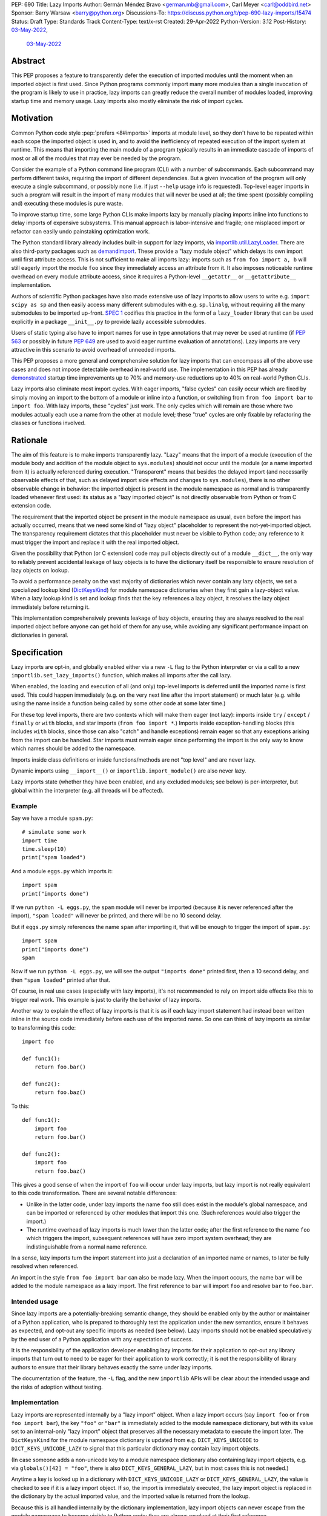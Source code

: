 PEP: 690
Title: Lazy Imports
Author: Germán Méndez Bravo <german.mb@gmail.com>, Carl Meyer <carl@oddbird.net>
Sponsor: Barry Warsaw <barry@python.org>
Discussions-To: https://discuss.python.org/t/pep-690-lazy-imports/15474
Status: Draft
Type: Standards Track
Content-Type: text/x-rst
Created: 29-Apr-2022
Python-Version: 3.12
Post-History: `03-May-2022 <https://discuss.python.org/t/pep-690-lazy-imports/15474>`__,
              `03-May-2022 <https://mail.python.org/archives/list/python-dev@python.org/thread/IHOSWMIBKCXVB46FI7NGOC2F34RUYZ5Z/>`__


Abstract
========

This PEP proposes a feature to transparently defer the execution of imported
modules until the moment when an imported object is first used.  Since Python
programs commonly import many more modules than a single invocation of the
program is likely to use in practice, lazy imports can greatly reduce the
overall number of modules loaded, improving startup time and memory usage. Lazy
imports also mostly eliminate the risk of import cycles.


Motivation
==========

Common Python code style :pep:`prefers <8#imports>` imports at module
level, so they don't have to be repeated within each scope the imported object
is used in, and to avoid the inefficiency of repeated execution of the import
system at runtime. This means that importing the main module of a program
typically results in an immediate cascade of imports of most or all of the
modules that may ever be needed by the program.

Consider the example of a Python command line program (CLI) with a number of
subcommands. Each subcommand may perform different tasks, requiring the import
of different dependencies. But a given invocation of the program will only
execute a single subcommand, or possibly none (i.e. if just ``--help`` usage
info is requested). Top-level eager imports in such a program will result in the
import of many modules that will never be used at all; the time spent (possibly
compiling and) executing these modules is pure waste.

To improve startup time, some large Python CLIs make imports lazy by manually
placing imports inline into functions to delay imports of expensive subsystems.
This manual approach is labor-intensive and fragile; one misplaced import or
refactor can easily undo painstaking optimization work.

The Python standard library already includes built-in support for lazy imports,
via `importlib.util.LazyLoader
<https://docs.python.org/3/library/importlib.html#importlib.util.LazyLoader>`_.
There are also third-party packages such as `demandimport
<https://github.com/bwesterb/py-demandimport/>`_. These provide a "lazy module
object" which delays its own import until first attribute access. This is not
sufficient to make all imports lazy: imports such as ``from foo import a, b``
will still eagerly import the module ``foo`` since they immediately access an
attribute from it. It also imposes noticeable runtime overhead on every module
attribute access, since it requires a Python-level ``__getattr__`` or
``__getattribute__`` implementation.

Authors of scientific Python packages have also made extensive use of lazy
imports to allow users to write e.g. ``import scipy as sp`` and then easily
access many different submodules with e.g. ``sp.linalg``, without requiring all
the many submodules to be imported up-front. `SPEC 1
<https://scientific-python.org/specs/spec-0001/>`_ codifies this practice in the
form of a ``lazy_loader`` library that can be used explicitly in a package
``__init__.py`` to provide lazily accessible submodules.

Users of static typing also have to import names for use in type annotations
that may never be used at runtime (if :pep:`563` or possibly in future
:pep:`649` are used to avoid eager runtime evaluation of annotations). Lazy
imports are very attractive in this scenario to avoid overhead of unneeded
imports.

This PEP proposes a more general and comprehensive solution for lazy imports
that can encompass all of the above use cases and does not impose detectable
overhead in real-world use. The implementation in this PEP has already
`demonstrated
<https://github.com/facebookincubator/cinder/blob/cinder/3.8/CinderDoc/lazy_imports.rst>`_
startup time improvements up to 70% and memory-use reductions up to 40% on
real-world Python CLIs.

Lazy imports also eliminate most import cycles. With eager imports, "false
cycles" can easily occur which are fixed by simply moving an import to the
bottom of a module or inline into a function, or switching from ``from foo
import bar`` to ``import foo``. With lazy imports, these "cycles" just work.
The only cycles which will remain are those where two modules actually each use
a name from the other at module level; these "true" cycles are only fixable by
refactoring the classes or functions involved.


Rationale
=========

The aim of this feature is to make imports transparently lazy. "Lazy" means
that the import of a module (execution of the module body and addition of the
module object to ``sys.modules``) should not occur until the module (or a name
imported from it) is actually referenced during execution. "Transparent" means
that besides the delayed import (and necessarily observable effects of that,
such as delayed import side effects and changes to ``sys.modules``), there is
no other observable change in behavior: the imported object is present in the
module namespace as normal and is transparently loaded whenever first used: its
status as a "lazy imported object" is not directly observable from Python or
from C extension code.

The requirement that the imported object be present in the module namespace as
usual, even before the import has actually occurred, means that we need some
kind of "lazy object" placeholder to represent the not-yet-imported object.
The transparency requirement dictates that this placeholder must never be
visible to Python code; any reference to it must trigger the import and replace
it with the real imported object.

Given the possibility that Python (or C extension) code may pull objects
directly out of a module ``__dict__``, the only way to reliably prevent
accidental leakage of lazy objects is to have the dictionary itself be
responsible to ensure resolution of lazy objects on lookup.

To avoid a performance penalty on the vast majority of dictionaries which never
contain any lazy objects, we set a specialized lookup kind (`DictKeysKind
<https://github.com/python/cpython/blob/3.11/Include/internal/pycore_dict.h#L80>`_)
for module namespace dictionaries when they first gain a lazy-object value. When
a lazy lookup kind is set and lookup finds that the key references a lazy
object, it resolves the lazy object immediately before returning it.

This implementation comprehensively prevents leakage of lazy objects, ensuring
they are always resolved to the real imported object before anyone can get hold
of them for any use, while avoiding any significant performance impact on
dictionaries in general.


Specification
=============

Lazy imports are opt-in, and globally enabled either via a new ``-L`` flag to
the Python interpreter or via a call to a new ``importlib.set_lazy_imports()``
function, which makes all imports after the call lazy.

When enabled, the loading and execution of all (and only) top-level imports is
deferred until the imported name is first used. This could happen immediately
(e.g.  on the very next line after the import statement) or much later (e.g.
while using the name inside a function being called by some other code at some
later time.)

For these top level imports, there are two contexts which will make them eager
(not lazy): imports inside ``try`` / ``except`` / ``finally``  or ``with``
blocks, and star imports (``from foo import *``.) Imports inside
exception-handling blocks (this includes ``with`` blocks, since those can also
"catch" and handle exceptions) remain eager so that any exceptions arising from
the import can be handled. Star imports must remain eager since performing the
import is the only way to know which names should be added to the namespace.

Imports inside class definitions or inside functions/methods are not "top
level" and are never lazy.

Dynamic imports using ``__import__()`` or ``importlib.import_module()`` are
also never lazy.

Lazy imports state (whether they have been enabled, and any excluded modules;
see below) is per-interpreter, but global within the interpreter (e.g. all
threads will be affected).


Example
-------

Say we have a module ``spam.py``::

    # simulate some work
    import time
    time.sleep(10)
    print("spam loaded")

And a module ``eggs.py`` which imports it::

    import spam
    print("imports done")

If we run ``python -L eggs.py``, the ``spam`` module will never be imported
(because it is never referenced after the import), ``"spam loaded"`` will never
be printed, and there will be no 10 second delay.

But if ``eggs.py`` simply references the name ``spam`` after importing it, that
will be enough to trigger the import of ``spam.py``::

    import spam
    print("imports done")
    spam

Now if we run ``python -L eggs.py``, we will see the output ``"imports done"``
printed first, then a 10 second delay, and then ``"spam loaded"`` printed after
that.

Of course, in real use cases (especially with lazy imports), it's not
recommended to rely on import side effects like this to trigger real work. This
example is just to clarify the behavior of lazy imports.

Another way to explain the effect of lazy imports is that it is as if each lazy
import statement had instead been written inline in the source code immediately
before each use of the imported name. So one can think of lazy imports as
similar to transforming this code::

    import foo

    def func1():
        return foo.bar()

    def func2():
        return foo.baz()

To this::

    def func1():
        import foo
        return foo.bar()

    def func2():
        import foo
        return foo.baz()

This gives a good sense of when the import of ``foo`` will occur under lazy
imports, but lazy import is not really equivalent to this code transformation.
There are several notable differences:

* Unlike in the latter code, under lazy imports the name ``foo`` still does
  exist in the module's global namespace, and can be imported or referenced by
  other modules that import this one. (Such references would also trigger the
  import.)

* The runtime overhead of lazy imports is much lower than the latter code; after
  the first reference to the name ``foo`` which triggers the import, subsequent
  references will have zero import system overhead; they are indistinguishable
  from a normal name reference.

In a sense, lazy imports turn the import statement into just a declaration of an
imported name or names, to later be fully resolved when referenced.

An import in the style ``from foo import bar`` can also be made lazy. When the
import occurs, the name ``bar`` will be added to the module namespace as a lazy
import. The first reference to ``bar`` will import ``foo`` and resolve ``bar``
to ``foo.bar``.


Intended usage
--------------

Since lazy imports are a potentially-breaking semantic change, they should be
enabled only by the author or maintainer of a Python application, who is
prepared to thoroughly test the application under the new semantics, ensure it
behaves as expected, and opt-out any specific imports as needed (see below).
Lazy imports should not be enabled speculatively by the end user of a Python
application with any expectation of success.

It is the responsibility of the application developer enabling lazy imports for
their application to opt-out any library imports that turn out to need to be
eager for their application to work correctly; it is not the responsibility of
library authors to ensure that their library behaves exactly the same under lazy
imports.

The documentation of the feature, the ``-L`` flag, and the new ``importlib``
APIs will be clear about the intended usage and the risks of adoption without
testing.


Implementation
--------------

Lazy imports are represented internally by a "lazy import" object. When a lazy
import occurs (say ``import foo`` or ``from foo import bar``), the key ``"foo"``
or ``"bar"`` is immediately added to the module namespace dictionary, but with
its value set to an internal-only "lazy import" object that preserves all the
necessary metadata to execute the import later. The ``DictKeysKind`` for the
module namespace dictionary is updated from e.g. ``DICT_KEYS_UNICODE`` to
``DICT_KEYS_UNICODE_LAZY`` to signal that this particular dictionary may contain
lazy import objects.

(In case someone adds a non-unicode key to a module namespace dictionary also
containing lazy import objects, e.g. via ``globals()[42] = "foo"``, there is
also ``DICT_KEYS_GENERAL_LAZY``, but in most cases this is not needed.)

Anytime a key is looked up in a dictionary with ``DICT_KEYS_UNICODE_LAZY`` or
``DICT_KEYS_GENERAL_LAZY``, the value is checked to see if it is a lazy import
object. If so, the import is immediately executed, the lazy import object is
replaced in the dictionary by the actual imported value, and the imported value
is returned from the lookup.

Because this is all handled internally by the dictionary implementation, lazy
import objects can never escape from the module namespace to become visible to
Python code; they are always resolved at their first reference.

Since only (some) module namespace dictionaries will ever have
``DICT_KEYS_*_LAZY`` set, the (minimal) extra lookup overhead to check for lazy
import objects is only paid by those dictionaries that need it; other
dictionaries have no added overhead.

No stub or dummy objects are ever visible to Python code or placed in
``sys.modules``. Other than the delayed import, the implementation is
transparent.

If a module is imported lazily, no entry for it will appear in ``sys.modules``
at all until it is actually imported on first reference.

If two different modules (``moda`` and ``modb``) both contain a lazy ``import
foo``, each module's namespace dictionary will have an independent lazy import
object under the key ``"foo"``, delaying import of the same ``foo`` module. This
is not a problem. When there is first a reference to, say, ``moda.foo``, the
module ``foo`` will be imported and placed in ``sys.modules`` as usual, and the
lazy object under the key ``moda.__dict__["foo"]`` will be replaced by the
actual module ``foo``. At this point ``modb.__dict__["foo"]`` will remain a lazy
import object. When ``modb.foo`` is later referenced, it will also try to
``import foo``. This import will find the module already present in
``sys.modules``, as is normal for subsequent imports of the same module in
Python, and at this point will replace the lazy import object at
``modb.__dict__["foo"]`` with the actual module ``foo``.

There is one case in which a lazy import object can escape one dictionary (but
only into another dictionary) without being resolved. To preserve the
performance of bulk-copy operations like ``dict.update()`` and ``dict.copy()``,
they do not check for or resolve lazy import objects. However, if the source
dict has a ``*_LAZY`` lookup kind set that indicates it might contain lazy
objects, that lookup kind will be passed on to the updated/copied dictionary.
This still ensures that the lazy import object can't escape into Python code
without being resolved.

Other "bulk" dictionary lookup methods (such as ``dict.items()``,
``dict.values()``, etc) will resolve all lazy import objects in the dictionary.
Since it is uncommon for any of these to be used on a module namespace
dictionary, the priority here is simplicity of implementation and minimizing the
overhead on normal non-lazy dictionaries (just one check to see if the
dictionary has a ``*_LAZY`` lookup kind).

The eagerness of imports within ``try`` / ``except`` / ``with`` blocks or within
class or function bodies is handled in the compiler via a new
``EAGER_IMPORT_NAME`` opcode that always imports eagerly. Top-level imports use
``IMPORT_NAME``, which may be lazy or eager depending on ``-L`` and/or
``importlib.set_lazy_imports()``.


Exceptions
----------

Exceptions that occur during a lazy import bubble up and erase the
partially-constructed module(s) from ``sys.modules``, just as exceptions during
normal import do.

Since errors raised during a lazy import will occur later (wherever the imported
name is first referenced) than they would if the import were eager, it is
possible that they could be accidentally caught by exception handlers that
didn't expect the import to be running within their ``try`` block, leading to
confusion. To reduce the potential for this confusion, exceptions raised in the
course of executing a lazy import will be replaced by a ``LazyImportError``
exception (a subclass of ``ImportError``), with ``__cause__`` set to the
original exception.

The ``LazyImportError`` will have source location metadata attached pointing the
user to the original import statement, to ease debuggability of errors from lazy
imports. (It won't have a full traceback to the original import location; this
is too expensive to preserve for all lazy imports, and it's not clear that it
provides significant value over simply knowing the location of the import
statement.)

Only ``Exception`` are replaced in this way, not ``BaseException``.
``BaseException`` are for "system-exiting" exceptions like ``KeyboardInterrupt``
or ``SystemExit``; these are normally not caught, and if they are caught, it is
less likely to be specific to a certain bit of code that was expected to raise
them, and more likely that the goal is to catch them whatever their origin.


Debugging
---------

Debug logging from ``python -v`` will include logging whenever an import
statement has been encountered but execution of the import will be deferred.

Python's ``-X importtime`` feature for profiling import costs adapts naturally
to lazy imports; the profiled time is the time spent actually importing.

Although lazy import objects are never visible to Python code, in some debugging
cases it may be useful to check from Python code whether the value at a given
key in a given dictionary is a lazy import object, without triggering its
resolution. For this purpose, ``importlib.is_lazy_import()`` can be used::

    from importlib import is_lazy_import

    import foo

    is_lazy_import(globals(), "foo")

    foo

    is_lazy_import(globals(), "foo")

In this example, if lazy imports have been enabled the first call to
``is_lazy_import`` will return ``True`` and the second will return ``False``.


Per-module opt out
------------------

Due to the backwards compatibility issues mentioned below, it may be necessary
for an application using lazy imports to force some imports to be eager.

In first-party code, since imports inside a ``try`` or ``with`` block are never
lazy, this can be easily accomplished::

    try:  # force these imports to be eager
        import foo
        import bar
    finally:
        pass

This PEP proposes to add a new ``importlib.eager_imports()`` context manager,
so the above technique can be less verbose and doesn't require comments to
clarify its intent::

    from importlib import eager_imports

    with eager_imports():
        import foo
        import bar

Since imports within context managers are always eager, the ``eager_imports()``
context manager can just be an alias to a null context manager. The context
manager's effect is not transitive: ``foo`` and ``bar`` will be imported
eagerly, but imports within those modules will still follow the usual laziness
rules.

The more difficult case can occur if an import in third-party code that can't
easily be modified must be forced to be eager. For this purpose,
``importlib.set_lazy_imports()`` takes an optional keyword-only ``excluding``
argument, which can be set to a container of module names within which all
imports will be eager::

    from importlib import set_lazy_imports

    set_lazy_imports(excluding=["one.mod", "another"])

The effect of this is also shallow: all imports within ``one.mod`` will be
eager, but not imports in all modules imported by ``one.mod``.

The ``excluding`` parameter of ``set_lazy_imports()`` can also be set to a
callback which receives a module name and returns whether imports within this
module should be eager::

    import re
    from importlib import set_lazy_imports

    def eager_imports(name):
        return re.match(r"foo\.[^.]+\.logger", name)

    set_lazy_imports(excluding=eager_imports)

If Python was executed with the ``-L`` flag, then lazy imports will already be
globally enabled, and the only effect of calling ``set_lazy_imports()`` will be
to globally set the eager module names/callback. If ``set_lazy_imports()`` is
called with no ``excluding`` argument, the exclusion list/callback will be
cleared and all eligible imports (module-level imports not in
``try/except/with``, and not ``import *``) will be lazy from that point forward.

``set_lazy_imports()`` may be called more than once, with subsequent calls
having only the effect of globally replacing or clearing the ``excluding``
list/callback.  Generally there should be no reason to do this: the intended use
is a single call to ``set_lazy_imports`` in the main module, early in the
process.

This opt-out system is designed to maintain the possibility of local reasoning
about the laziness of an import. You only need to see the code of one module,
and the ``excluding`` argument to ``set_lazy_imports``, if any, to know whether
a given import will be eager or lazy.


Testing
-------

The CPython test suite will pass with lazy imports enabled (possibly with some
tests skipped). One buildbot should run the test suite with lazy imports
enabled.


C API
-----

For authors of C extension modules, the proposed
``importlib.set_lazy_imports()`` function will also be exposed in the stable C
API as ``PyImport_SetLazyImports(PyObject *names_or_callback_or_null)``, and
``importlib.is_lazy_import`` will be available as ``PyDict_IsLazyImport(PyObject
*dict, PyObject *key)``.


Backwards Compatibility
=======================

This proposal preserves full backwards compatibility when the feature is
disabled, which is the default.

Even when enabled, most code will continue to work normally without any
observable change (other than improved startup time and memory usage.)
Namespace packages are not affected: they work just as they do currently,
except lazily.

In some existing code, lazy imports could produce currently unexpected results
and behaviors. The problems that we may see when enabling lazy imports in an
existing codebase are related to:


Import Side Effects
-------------------

Import side effects that would otherwise be produced by the execution of
imported modules during the execution of import statements will be deferred at
least until the imported objects are used.

These import side effects may include:

* code executing any side-effecting logic during import;
* relying on imported submodules being set as attributes in the parent module.

A relevant and typical affected case is the `click
<https://click.palletsprojects.com/>`_ library for building Python command-line
interfaces. If e.g. ``cli = click.group()`` is defined in ``main.py``, and
``sub.py`` imports ``cli`` from ``main`` and adds subcommands to it via
decorator (``@cli.command(...)``), but the actual ``cli()`` call is in
``main.py``, then lazy imports may prevent the subcommands from being
registered, since in this case Click is depending on side effects of the import
of ``sub.py``. In this case the fix is to ensure the import of ``sub.py`` is
eager, e.g. by using the ``importlib.eager_imports()`` context manager.


Dynamic Paths
-------------

There could be issues related to dynamic Python import paths; particularly,
adding (and then removing after the import) paths from ``sys.path``::

    sys.path.insert(0, "/path/to/foo/module")
    import foo
    del sys.path[0]
    foo.Bar()

In this case, with lazy imports enabled, the import of ``foo`` will not actually
occur while the addition to ``sys.path`` is present.

An easy fix for this (which arguably also improves the code style) would be to
place the ``sys.path`` modifications in a context manager. This resolves the
issue, since imports inside a ``with`` block are always eager.


Deferred Exceptions
-------------------

All exceptions arising from import (including ``ModuleNotFoundError``) are
deferred from import time to first-use time, which could complicate debugging.
Referencing a name in the middle of any code could trigger a deferred import and
produce ``LazyImportError`` while loading and executing the related imported
module.

Ensuring all lazy import errors are raised as ``LazyImportError`` mitigates this
issue by reducing the likelihood that they will be accidentally caught and
mistaken for a different expected exception.  ``LazyImportError`` will also
provide the location of the original import statement to aid in debugging, as
described above.


Drawbacks
=========

Downsides of this PEP include:

* It provides a subtly incompatible semantics for the behavior of Python
  imports. This is a potential burden on library authors who may be asked by their
  users to support both semantics, and is one more possibility for Python
  users/readers to be aware of.

* Some popular Python coding patterns (notably centralized registries populated
  by a decorator) rely on import side effects and may require explicit opt-out to
  work as expected with lazy imports.

Lazy import semantics are already possible and even supported today in the
Python standard library, so these drawbacks are not newly introduced by this
PEP. So far, existing usage of lazy imports by some applications has not proven
a problem. But this PEP is likely to make the usage of lazy imports more
popular, potentially exacerbating these drawbacks.

These drawbacks must be weighed against the significant benefits offered by this
PEP's implementation of lazy imports. Ultimately these costs will be higher if
the feature is widely used; but wide usage also indicates the feature provides a
lot of value, perhaps justifying the costs.


Security Implications
=====================

Deferred execution of code could produce security concerns if process owner,
shell path, ``sys.path``, or other sensitive environment or contextual states
change between the time the ``import`` statement is executed and the time the
imported object is first referenced.


Performance Impact
==================

The reference implementation has shown that the feature has negligible
performance impact on existing real-world codebases (Instagram Server, several
CLI programs at Meta, Jupyter notebooks used by Meta researchers), while
providing substantial improvements to startup time and memory usage.

The reference implementation shows small performance regressions in a few
pyperformance benchmarks, but improvements in others. (TODO update with
detailed data from main-branch port of implementation.)


How to Teach This
=================

Since the feature is opt-in, beginners should not encounter it by default.
Documentation of the ``-L`` flag and ``importlib.set_lazy_imports()`` can
clarify the behavior of lazy imports.

The documentation should also clarify that opting into lazy imports is opting
into a non-standard semantics for Python imports, which could cause Python
libraries to break in unexpected ways. The responsibility to identify these
breakages and work around them with an opt-out (or stop using lazy imports)
rests entirely with the person choosing to enable lazy imports for their
application, not with the library author. Python libraries are under no
obligation to support lazy import semantics. Politely reporting an
incompatibility may be useful to the library author, but they may choose to
simply say their library does not support use with lazy imports, and this is a
valid choice.

Some best practices to deal with some of the issues that could arise and to
better take advantage of lazy imports are:

* Avoid relying on import side effects. Perhaps the most common reliance on
  import side effects is the registry pattern, where population of some external
  registry happens implicitly during the importing of modules, often via
  decorators. Instead, the registry should be built via an explicit call that does
  a discovery process to find decorated functions or classes in explicitly
  nominated modules.

* Always import needed submodules explicitly, don't rely on some other import
  to ensure a module has its submodules as attributes. That is, unless there is an
  explicit ``from . import bar`` in ``foo/__init__.py``, always do ``import
  foo.bar; foo.bar.Baz``, not ``import foo; foo.bar.Baz``. The latter only works
  (unreliably) because the attribute ``foo.bar`` is added as a side effect of
  ``foo.bar`` being imported somewhere else. With lazy imports this may not always
  happen on time.

* Avoid using star imports, as those are always eager.


Reference Implementation
========================

The current reference implementation is available as part of `Cinder
<https://github.com/facebookincubator/cinder>`_. This reference implementation
is in use within Meta and has proven to achieve improvements in startup time
(and total runtime for some applications) in the range of 40%-70%, as well as
significant reduction in memory footprint (up to 40%), thanks to not needing to
execute imports that end up being unused in the common flow.

An updated reference implementation based on CPython main branch is in progress
and will be linked here soon. (TODO link.)


Rejected Ideas
==============

Per-module opt-in
-----------------

A per-module opt-in using e.g. ``from __future__ import lazy_imports`` has a
couple of disadvantages:

* It is less practical to achieve robust and significant startup-time or
  memory-use wins by piecemeal application of lazy imports. Generally it would
  require blanket application of the ``__future__`` import to most of the
  codebase, as well as to third-party dependencies (which may be hard or
  impossible.)

* ``__future__`` imports are not feature flags, they are for transition to
  behaviors which will become default in the future. It is not clear if lazy
  imports will ever make sense as the default behavior, so we should not
  promise this with a ``__future__`` import. Thus, a per-module opt-in would
  require a new ``from __optional_features__ import lazy_imports`` or similar
  mechanism.

Experience with the reference implementation suggests that the most practical
adoption path for lazy imports is for a specific deployed application to opt-in
globally, observe whether anything breaks, and opt-out specific modules as
needed.


Explicit syntax for individual lazy imports
-------------------------------------------

If the primary objective of lazy imports were solely to work around import
cycles and forward references, an explicitly-marked syntax for particular
targeted imports to be lazy would make a lot of sense. But in practice it would
be very hard to get robust startup time or memory use benefits from this
approach, since it would require converting most imports within your code base
(and in third-party dependencies) to use the lazy import syntax.

It would be possible to aim for a "shallow" laziness where only the top-level
imports of subsystems from the main module are made explicitly lazy, but then
imports within the subsystems are all eager. This is extremely fragile, though
-- it only takes one mis-placed import to undo the carefully constructed
shallow laziness. Globally enabling lazy imports, on the other hand, provides
in-depth robust laziness where you always pay only for the imports you use.

There may be use cases (e.g. for static typing) where individually-marked lazy
imports are desirable to avoid forward references, but the perf/memory benefits
of globally lazy imports are not needed. Since this is a different set of
motivating use cases and requires new syntax, we prefer not to include it in
this PEP. Another PEP could build on top of this implementation and propose the
additional syntax.


Environment variable to enable lazy imports
-------------------------------------------

Providing an environment variable opt-in lends itself too easily to abuse of the
feature. It may seem tempting for a Python user to, for instance, globally set
the environment variable in their shell in the hopes of speeding up all the
Python programs they run. This usage with untested programs is likely to lead to
spurious bug reports and maintenance burden for the authors of those tools. To
avoid this, we choose not to provide an environment variable opt-in at all.


Removing the ``-L`` flag
------------------------

We do provide the ``-L`` CLI flag, which could in theory be abused in a similar
way by an end user running an individual Python program that is run with
``python somescript.py`` or ``python -m somescript`` (rather than distributed
via Python packaging tools). But the potential scope for misuse is much less
with ``-L`` than an environment variable, and ``-L`` is valuable for some
applications to maximize startup time benefits by ensuring that all imports from
the start of a process will be lazy, so we choose to keep it.

It is already the case that running arbitrary Python programs with command line
flags they weren't intended to be used with (e.g. ``-s``, ``-S``, ``-E``, or
``-I``) can have unexpected and breaking results. ``-L`` is nothing new in this
regard.


Half-lazy imports
-----------------

It would be possible to eagerly run the import loader to the point of finding
the module source, but then defer the actual execution of the module and
creation of the module object. The advantage of this would be that certain
classes of import errors (e.g. a simple typo in the module name) would be
caught eagerly instead of being deferred to the use of an imported name.

The disadvantage would be that the startup time benefits of lazy imports would
be significantly reduced, since unused imports would still require a filesystem
``stat()`` call, at least. It would also introduce a possibly non-obvious split
between *which* import errors are raised eagerly and which are delayed, when
lazy imports are enabled.

This idea is rejected for now on the basis that in practice, confusion about
import typos has not been an observed problem with the reference
implementation. Generally delayed imports are not delayed forever, and errors
show up soon enough to be caught and fixed (unless the import is truly unused.)

Another possible motivation for half-lazy imports would be to allow modules
themselves to control via some flag whether they are imported lazily or eagerly.
This is rejected both on the basis that it requires half-lazy imports, giving up
some of the performance benefits of import laziness, and because in general
modules do not decide how or when they are imported, the module importing them
decides that. There isn't clear rationale for this PEP to invert that control;
instead it just provides more options for the importing code to make the
decision.


Lazy dynamic imports
--------------------

It would be possible to add a ``lazy=True`` or similar option to
``__import__()`` and/or ``importlib.import_module()``, to enable them to
perform lazy imports.  That idea is rejected in this PEP for lack of a clear
use case. Dynamic imports are already far outside the :pep:`8` code style
recommendations for imports, and can easily be made precisely as lazy as
desired by placing them at the desired point in the code flow. These aren't
commonly used at module top level, which is where lazy imports applies.


Deep eager-imports override
---------------------------

The proposed ``importlib.eager_imports()`` context manager and
``importlib.set_lazy_imports(excluding=...)`` override both have shallow
effects: they only force eagerness for the location they are applied to, not
transitively. It would be possible (although not simple) to provide a
deep/transitive version of one or both. That idea is rejected in this PEP
because the implementation would be complex (taking into account threads and
async code), experience with the reference implementation has not shown it to be
necessary, and because it prevents local reasoning about laziness of imports.

A deep override can lead to confusing behavior because the
transitively-imported modules may be imported from multiple locations, some of
which use the "deep eager override" and some of which don't. Thus those modules
may still be imported lazily initially, if they are first imported from a
location that doesn't have the override.

With deep overrides it is not possible to locally reason about whether a given
import will be lazy or eager. With the behavior specified in this PEP, such
local reasoning is possible.


Making lazy imports the default behavior
----------------------------------------

Making lazy imports the default/sole behavior of Python imports, instead of
opt-in, would have some long-term benefits, in that library authors would
(eventually) no longer need to consider the possibility of both semantics.

However, the backwards-incompatibilies are such that this could only be
considered over a long time frame, with a ``__future__`` import. It is not at
all clear that lazy imports should become the default import semantics for
Python.

Providing only per-module opt-in with a ``__future__`` import makes it much more
difficult for the applications that can benefit from lazy imports to do so
immediately, as discussed above.

This PEP takes the position that the Python community needs more experience with
lazy imports before considering making it the default behavior, so that is
entirely left to a possible future PEP.


Copyright
=========

This document is placed in the public domain or under the
CC0-1.0-Universal license, whichever is more permissive.
